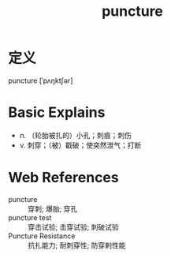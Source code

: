 #+title: puncture
#+roam_tags:英语单词

* 定义
  
puncture [ˈpʌŋktʃər]

* Basic Explains
- n. （轮胎被扎的）小孔；刺痕；刺伤
- v. 刺穿；（被）戳破；使突然泄气；打断

* Web References
- puncture :: 穿刺; 爆胎; 穿孔
- puncture test :: 穿击试验; 击穿试验; 刺破试验
- Puncture Resistance :: 抗扎能力; 耐刺穿性; 防穿剌性能
